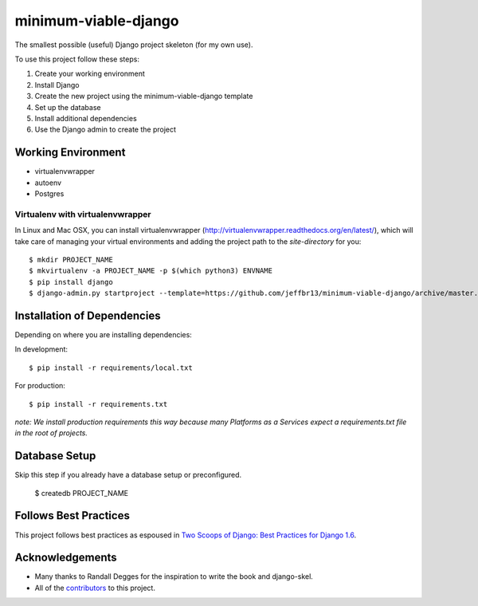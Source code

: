=====================
minimum-viable-django
=====================

The smallest possible (useful) Django project skeleton (for my own use).


To use this project follow these steps:

#. Create your working environment
#. Install Django
#. Create the new project using the minimum-viable-django template
#. Set up the database
#. Install additional dependencies
#. Use the Django admin to create the project


Working Environment
===================

- virtualenvwrapper
- autoenv
- Postgres


Virtualenv with virtualenvwrapper
------------------------------------

In Linux and Mac OSX, you can install virtualenvwrapper (http://virtualenvwrapper.readthedocs.org/en/latest/),
which will take care of managing your virtual environments and adding the
project path to the `site-directory` for you::

    $ mkdir PROJECT_NAME
    $ mkvirtualenv -a PROJECT_NAME -p $(which python3) ENVNAME
    $ pip install django
    $ django-admin.py startproject --template=https://github.com/jeffbr13/minimum-viable-django/archive/master.zip --extension=py,rst,html PROJECT_NAME ./


Installation of Dependencies
=============================

Depending on where you are installing dependencies:

In development::

    $ pip install -r requirements/local.txt

For production::

    $ pip install -r requirements.txt

*note: We install production requirements this way because many Platforms as a
Services expect a requirements.txt file in the root of projects.*


Database Setup
==============

Skip this step if you already have a database setup or preconfigured.

    $ createdb PROJECT_NAME


Follows Best Practices
======================

.. image:: http://twoscoops.smugmug.com/Two-Scoops-Press-Media-Kit/i-C8s5jkn/0/O/favicon-152.png
   :name: Two Scoops Logo
   :align: center
   :alt: Two Scoops of Django
   :target: http://twoscoopspress.org/products/two-scoops-of-django-1-6

This project follows best practices as espoused in `Two Scoops of Django: Best Practices for Django 1.6`_.

.. _`Two Scoops of Django: Best Practices for Django 1.6`: http://twoscoopspress.org/products/two-scoops-of-django-1-6

Acknowledgements
================

- Many thanks to Randall Degges for the inspiration to write the book and django-skel.
- All of the contributors_ to this project.

.. _contributors: https://github.com/twoscoops/django-twoscoops-project/blob/master/CONTRIBUTORS.txt
